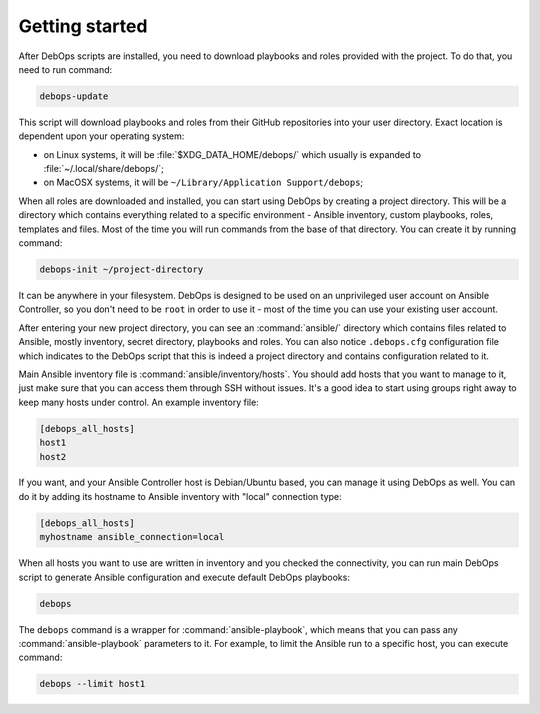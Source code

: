 Getting started
===============

After DebOps scripts are installed, you need to download playbooks and roles
provided with the project. To do that, you need to run command:

.. code:: shell

   debops-update

This script will download playbooks and roles from their GitHub repositories
into your user directory. Exact location is dependent upon your operating
system:

- on Linux systems, it will be :file:`$XDG_DATA_HOME/debops/` which usually is
  expanded to :file:`~/.local/share/debops/`;

- on MacOSX systems, it will be ``~/Library/Application Support/debops``;

When all roles are downloaded and installed, you can start using DebOps by
creating a project directory. This will be a directory which contains
everything related to a specific environment - Ansible inventory, custom
playbooks, roles, templates and files. Most of the time you will run commands
from the base of that directory. You can create it by running command:

.. code:: shell

   debops-init ~/project-directory

It can be anywhere in your filesystem. DebOps is designed to be used on an
unprivileged user account on Ansible Controller, so you don't need to be
``root`` in order to use it - most of the time you can use your existing user
account.

After entering your new project directory, you can see an :command:`ansible/`
directory which contains files related to Ansible, mostly inventory, secret
directory, playbooks and roles. You can also notice ``.debops.cfg``
configuration file which indicates to the DebOps script that this is indeed
a project directory and contains configuration related to it.

Main Ansible inventory file is :command:`ansible/inventory/hosts`. You should add
hosts that you want to manage to it, just make sure that you can access them
through SSH without issues. It's a good idea to start using groups right away
to keep many hosts under control. An example inventory file:

.. code:: ini

   [debops_all_hosts]
   host1
   host2

If you want, and your Ansible Controller host is Debian/Ubuntu based, you can
manage it using DebOps as well. You can do it by adding its hostname to Ansible
inventory with "local" connection type:

.. code:: ini

   [debops_all_hosts]
   myhostname ansible_connection=local

When all hosts you want to use are written in inventory and you checked the
connectivity, you can run main DebOps script to generate Ansible configuration
and execute default DebOps playbooks:

.. code:: shell

   debops

The ``debops`` command is a wrapper for :command:`ansible-playbook`, which means that
you can pass any :command:`ansible-playbook` parameters to it. For example, to limit
the Ansible run to a specific host, you can execute command:

.. code:: shell

   debops --limit host1

